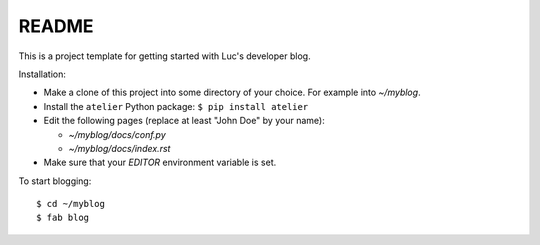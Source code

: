 ======
README
======

This is a project template for getting started with Luc's developer
blog.

Installation:

- Make a clone of this project into some directory of your choice. For
  example into `~/myblog`.

- Install the ``atelier`` Python package:  ``$ pip install atelier``

- Edit the following pages (replace at least "John Doe" by your name):

  - `~/myblog/docs/conf.py`
  - `~/myblog/docs/index.rst`

- Make sure that your `EDITOR` environment variable is set.


To start blogging::

    $ cd ~/myblog
    $ fab blog

